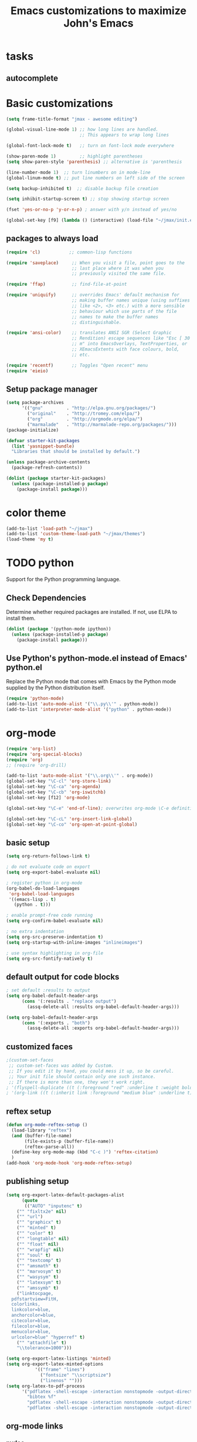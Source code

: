 #+TITLE: Emacs customizations to maximize John's Emacs

* tasks
** autocomplete

* Basic customizations
#+BEGIN_SRC emacs-lisp
(setq frame-title-format "jmax - awesome editing")

(global-visual-line-mode 1) ;; how long lines are handled.
                            ;; This appears to wrap long lines

(global-font-lock-mode t)   ;; turn on font-lock mode everywhere

(show-paren-mode 1)         ;; highlight parentheses
(setq show-paren-style 'parenthesis) ;; alternative is 'parenthesis

(line-number-mode 1)  ;; turn linumbers on in mode-line
(global-linum-mode t) ;; put line numbers on left side of the screen

(setq backup-inhibited t)  ;; disable backup file creation

(setq inhibit-startup-screen t) ;; stop showing startup screen

(fset 'yes-or-no-p 'y-or-n-p) ; answer with y/n instead of yes/no

(global-set-key [f9] (lambda () (interactive) (load-file "~/jmax/init.el")))
#+END_SRC

** packages to always load
#+begin_src emacs-lisp
  (require 'cl)           ;; common-lisp functions

  (require 'saveplace)     ;; When you visit a file, point goes to the
                           ;; last place where it was when you
                           ;; previously visited the same file.

  (require 'ffap)          ;; find-file-at-point

  (require 'uniquify)      ;; overrides Emacs' default mechanism for
                           ;; making buffer names unique (using suffixes
                           ;; like <2>, <3> etc.) with a more sensible
                           ;; behaviour which use parts of the file
                           ;; names to make the buffer names
                           ;; distinguishable.

  (require 'ansi-color)    ;; translates ANSI SGR (Select Graphic
                           ;; Rendition) escape sequences like "Esc [ 30
                           ;; m" into EmacsOverlays, TextProperties, or
                           ;; XEmacsExtents with face colours, bold,
                           ;; etc.

  (require 'recentf)       ;; Toggles "Open recent" menu
  (require 'eieio)
#+end_src

** Setup package manager
#+begin_src emacs-lisp
  (setq package-archives
        '(("gnu"         . "http://elpa.gnu.org/packages/")
          ("original"    . "http://tromey.com/elpa/")
          ("org"         . "http://orgmode.org/elpa/")
          ("marmalade"   . "http://marmalade-repo.org/packages/")))
  (package-initialize)

  (defvar starter-kit-packages
    (list 'yasnippet-bundle)
    "Libraries that should be installed by default.")

  (unless package-archive-contents
    (package-refresh-contents))

  (dolist (package starter-kit-packages)
    (unless (package-installed-p package)
      (package-install package)))
#+end_src
* color theme
#+BEGIN_SRC emacs-lisp
(add-to-list 'load-path "~/jmax")
(add-to-list 'custom-theme-load-path "~/jmax/themes")
(load-theme 'my t)
#+END_SRC

#+RESULTS:
: t

* TODO python
Support for the Python programming language.

** Check Dependencies

Determine whether required packages are installed. If not, use ELPA to
install them.
#+begin_src emacs-lisp
  (dolist (package '(python-mode ipython))
    (unless (package-installed-p package)
      (package-install package)))
#+end_src

** Use Python's python-mode.el instead of Emacs' python.el
   :PROPERTIES:
   :CUSTOM_ID: python
   :END:
Replace the Python mode that comes with Emacs by the Python mode
supplied by the Python distribution itself.
#+begin_src emacs-lisp
(require 'python-mode)
(add-to-list 'auto-mode-alist '("\\.py\\'" . python-mode))
(add-to-list 'interpreter-mode-alist '("python" . python-mode))
#+end_src

** Use IPython if =ipython= command is present :noexport:
   :PROPERTIES:
   :CUSTOM_ID: ipython
   :END:
If an =ipython= executable is on the path, then assume that IPython is
the preferred method python evaluation.
#+begin_src emacs-lisp :exports none
;  (when (executable-find "ipython")
;    (require 'ipython)
;    (setq org-babel-python-mode 'python-mode))
#+end_src

* org-mode
#+BEGIN_SRC emacs-lisp
(require 'org-list)
(require 'org-special-blocks)
(require 'org)
;; (require 'org-drill)

(add-to-list 'auto-mode-alist '("\\.org\\'" . org-mode))
(global-set-key "\C-cl" 'org-store-link)
(global-set-key "\C-ca" 'org-agenda)
(global-set-key "\C-cb" 'org-iswitchb)
(global-set-key [f12] 'org-mode)

(global-set-key "\C-e" 'end-of-line); overwrites org-mode \C-e definition

(global-set-key "\C-cL" 'org-insert-link-global)
(global-set-key "\C-co" 'org-open-at-point-global)
#+END_SRC
** basic setup
#+BEGIN_SRC emacs-lisp
(setq org-return-follows-link t)

; do not evaluate code on export
(setq org-export-babel-evaluate nil)

; register python in org-mode
(org-babel-do-load-languages
 'org-babel-load-languages
 '((emacs-lisp . t)
   (python . t)))

; enable prompt-free code running
(setq org-confirm-babel-evaluate nil)

; no extra indentation
(setq org-src-preserve-indentation t)
(setq org-startup-with-inline-images "inlineimages")

; use syntax highlighting in org-file
(setq org-src-fontify-natively t)
#+END_SRC
** default output for code blocks
#+BEGIN_SRC emacs-lisp
; set default :results to output
(setq org-babel-default-header-args
      (cons '(:results . "replace output")
	    (assq-delete-all :results org-babel-default-header-args)))

(setq org-babel-default-header-args
      (cons '(:exports . "both")
	    (assq-delete-all :exports org-babel-default-header-args)))
#+END_SRC
** customized faces
#+BEGIN_SRC emacs-lisp
;(custom-set-faces
 ;; custom-set-faces was added by Custom.
 ;; If you edit it by hand, you could mess it up, so be careful.
 ;; Your init file should contain only one such instance.
 ;; If there is more than one, they won't work right.
; '(flyspell-duplicate ((t (:foreground "red" :underline t :weight bold))))
; '(org-link ((t (:inherit link :foreground "medium blue" :underline t)))))
#+END_SRC

** reftex setup
#+BEGIN_SRC emacs-lisp
(defun org-mode-reftex-setup ()
  (load-library "reftex")
  (and (buffer-file-name)
       (file-exists-p (buffer-file-name))
       (reftex-parse-all))
  (define-key org-mode-map (kbd "C-c )") 'reftex-citation)
  )
(add-hook 'org-mode-hook 'org-mode-reftex-setup)
#+END_SRC
** publishing setup
#+BEGIN_SRC emacs-lisp
(setq org-export-latex-default-packages-alist
      (quote
       (("AUTO" "inputenc" t)
	("" "fixltx2e" nil)
    ("" "url")
	("" "graphicx" t)
    ("" "minted" t)
    ("" "color" t)
	("" "longtable" nil)
	("" "float" nil)
	("" "wrapfig" nil)
	("" "soul" t)
	("" "textcomp" t)
    ("" "amsmath" t)
	("" "marvosym" t)
	("" "wasysym" t)
	("" "latexsym" t)
	("" "amssymb" t)
	("linktocpage,
  pdfstartview=FitH,
  colorlinks,
  linkcolor=blue,
  anchorcolor=blue,
  citecolor=blue,
  filecolor=blue,
  menucolor=blue,
  urlcolor=blue" "hyperref" t)
	("" "attachfile" t)
	"\\tolerance=1000")))

(setq org-export-latex-listings 'minted)
(setq org-export-latex-minted-options
           '(("frame" "lines")
             ("fontsize" "\\scriptsize")
             ("linenos" "")))
(setq org-latex-to-pdf-process
      '("pdflatex -shell-escape -interaction nonstopmode -output-directory %o %f"
        "bibtex %f"
        "pdflatex -shell-escape -interaction nonstopmode -output-directory %o %f"
        "pdflatex -shell-escape -interaction nonstopmode -output-directory %o %f"))
#+END_SRC
** org-mode links
*** pydoc
#+BEGIN_SRC emacs-lisp
; here is a way to get pydoc in a link: [[pydoc:numpy]]
(setq org-link-abbrev-alist
      '(("pydoc" . "shell:pydoc %s")))
#+END_SRC

#+BEGIN_SRC emacs-lisp
;; these allow me to write mod:numpy or func:numpy.dot to get
;; clickable links to documentation
(org-add-link-type
 "mod"
 (lambda (arg)
   (shell-command (format "pydoc %s" arg) nil))
 (lambda (path desc format)
   (cond
    ((eq format 'latex)
     (format "\\texttt{%s}" path)))))

(org-add-link-type
 "func"
 (lambda (arg)
   (shell-command (format "pydoc %s" arg) nil))
 (lambda (path desc format)
   (cond
    ((eq format 'latex)
     (format "\\texttt{%s}" path)))))
#+END_SRC

*** links to microsoft files
#+BEGIN_SRC emacs-lisp
;;; support for links to microsoft docx,pptx,xlsx files
;;; standard org-mode opens these as zip-files
;;  http://orgmode.org/manual/Adding-hyperlink-types.html
(org-add-link-type "msx" 'org-msx-open)

(defun org-msx-open (path)
       "Visit the msx file on PATH.

uses the dos command:
start  empty title path
"
       (shell-command
	(concat "start \"title\" " (shell-quote-argument path)) t))
#+END_SRC

*** asynchronous shell commands
#+BEGIN_SRC emacs-lisp
(org-add-link-type "ashell" 'org-ashell-open)
(defun org-ashell-open (cmd)
"open an ashell:cmd link
[[ashell:xterm -e \"cd 0; ls && /bin/bash\"]]

I use this to run commands asynchronously in the shell. org-mode runs shell links in a blocking mode, which is annoying when you open an xterm."
(start-process-shell-command "ashell" "*scratch*" cmd))
#+END_SRC

*** colored text
#+BEGIN_SRC emacs-lisp
;; -*- emacs-lisp -*-   [[color:red][in red]]
(org-add-link-type
 "color"
 (lambda (path)
   (message (concat "color "
		    (progn (add-text-properties
			    0 (length path)
			    (list 'face `((t (:foreground ,path))))
			    path) path))))
 (lambda (path desc format)
   (cond
    ((eq format 'html)
     (format "<span style=\"color:%s;\">%s</span>" path desc))
    ((eq format 'latex)
     (format "{\\color{%s}%s}" path desc)))))
#+END_SRC

*** VASP incar keyword link
#+BEGIN_SRC emacs-lisp
;; -*- emacs-lisp -*-   [[incar:keyword]]
;; this makes nice links in org-mode to the online documentation and
;; renders useful links in output
;;
;; (org-add-link-type TYPE &optional FOLLOW EXPORT)
;; FOLLOW is the function that takes the path and does what is
;; necessary to "follow" the link.
;; EXPORT takes three args
;;  path the path of the link, the text after the prefix (like "http:")
;;
;;  desc the description of the link, if any, or a
;;  description added by org-export-normalize-links if there is none
;;
;;  format the export format, a symbol like `html' or `latex' or
;;  `ascii'..
(org-add-link-type "incar"
;; FOLLOW code
  (lambda (keyword)
    (shell-command (format "firefox http://cms.mpi.univie.ac.at/wiki/index.php/%s" keyword) nil))
;; FORMAT code
  (lambda (keyword description format)
   (cond
    ((eq format 'html)
     (format "<a href=http://cms.mpi.univie.ac.at/wiki/index.php/%s>%s</a>" keyword keyword))
    ((eq format 'latex)
     (format "\\href{http://cms.mpi.univie.ac.at/wiki/index.php/%s}{%s}"  keyword keyword)
))))
#+END_SRC

*** experimental image link :noexport:
This was to have a way to put a single file name into an org-file, but get the right figure type for different outputs, e.g. png for html, and pdf for pdflatex
#+BEGIN_SRC emacs-lisp
(org-add-link-type
 "image"
 (lambda (keyword)
   ()) ; do nothing. maybe figure out how to open a png or pdf
 (lambda (keyword link format)
   (cond
    ((eq format 'latex)
     (format "\\includegraphics{%s.pdf}" keyword)))))
#+END_SRC

*** citeulike link
This adds a way to link to articles in citeulike. The syntax is citeu:11819912 or [[citeu:11819912, 11819910]]. The link exports as urls in brackets in html and as superscripted urls in latex. In org-mode if you click on the key, it will launch a browser opening to that article.

Known limitations: if they key is not recognized as a word by emacs, the clicking will not work as expected. eg. if your key is something like j:345, this is not recognized as a word by emacs.

#+BEGIN_SRC emacs-lisp
(require 'thingatpt)

(defvar citeu-user "jkitchin"
  "The username for your citeulike account")

(defvar citeu-url (format
                   "http://www.citeulike.org/user/%s/article/"
                   citeu-user)
  "the url that points to an article in citeulike. you add a key to the end to get a specific article.")

(defun citeu-strip-key (key)
  "strip leading and trailing whitespace from the key"
  (interactive)
  (replace-regexp-in-string
   (concat search-whitespace-regexp "$" ) ""
   (replace-regexp-in-string
    (concat "^" search-whitespace-regexp ) "" key) ))

(defun citeu-split-keys (key-string)
  "split key-string and strip keys. Assumes the key-string is comma delimited"
  (mapcar 'citeu-strip-key (split-string key-string ",")))

(defun citeu-visit-key-at-point (arg)
  "find key at point and open a browser to the corresponding citeulike page"
  (let ((key (word-at-point)))
  (browse-url (concat citeu-url key))))

(defun citeu-make-html-link (stripped-key)
  "construct one href link from a stripped-key."
  (let ((href (concat citeu-url stripped-key)))
    (concat "<a href=\"" href "\">" stripped-key "</a>")))

(defun citeu-make-html-links (stripped-keys)
  "combine all links in brackets and output the html code"
  (interactive)
  (concat "[" (mapconcat 'citeu-make-html-link stripped-keys ", ") "]"))

(defun citeu-make-latex-link (stripped-key)
  "make a latex link from a stripped key"
  (let ((href (concat citeu-url stripped-key)))
     (concat "{\\href{" href"}{" stripped-key "}")))

(defun citeu-make-latex-links (stripped-keys)
  "construct links as superscripted bracketed links in latex"
  (interactive)
  (concat "$^{[" (mapconcat 'citeu-make-latex-link stripped-keys ", ") "]$"))

(org-add-link-type "citeu"
  ; visit the key the cursor is on when clicked or Entered
  'citeu-visit-key-at-point
  ; formatting
  (lambda (keyword desc format)
    (cond
     ((eq format 'html)
      (citeu-make-html-links (citeu-split-keys keyword)))
     ((eq format 'latex)
      (citeu-make-latex-links (citeu-split-keys keyword)))
      )))
#+END_SRC

*** cite links
#+BEGIN_SRC emacs-lisp
;;;;;;;;;;;;
;; implemenation of cite:  to make bibtex citations that are also clickable.
;; similar to the citeu link, you can click on one key and open that bibtex entry

(defun cite-find-bibliography ()
  "find the bibliography file(s) in the buffer

search for [[bibliography:()]]
and extract out what is in the () with a regexp

returns a list of stripped file names"
  (interactive)
  (save-excursion
    (goto-char (point-min))
    (re-search-forward "bibliography:\\([^\]\|\n]+\\)")
    (setq cite-bibliography-files
          (mapcar 'citeu-strip-key (split-string (match-string 1) ",")))))

(defun cite-goto-bibentry (bibfile key)
  "open bibfile in another window at the key"
  (interactive)
  (find-file-other-window bibfile)
  (goto-char (point-min)) ; always start search from beginning.
  (re-search-forward key nil t 1))

(defun cite-strip-key (key)
  "strip leading and trailing whitespace from the key"
  (interactive)
  (replace-regexp-in-string
   (concat search-whitespace-regexp "$" ) ""
   (replace-regexp-in-string
    (concat "^" search-whitespace-regexp ) "" key) ))

(defun cite-split-keys (key-string)
  "split key-string and strip keys. Assumes the key-string is comma delimited"
  (mapcar 'citeu-strip-key (split-string key-string ",")))

(defun cite-make-latex-links (stripped-keys)
  "construct links as superscripted bracketed links in latex"
  (interactive)
  (concat "\\cite{" (mapconcat (lambda (key) key) stripped-keys ", ") "}"))

(defun cite-key-in-file-p (key filename)
  "determine if the key is in the file"
  (with-temp-buffer
    (insert-file-contents filename)
    (goto-char (point-min))
    (search-forward key nil t 1)))

(org-add-link-type
 "cite"
 (lambda (link-string)
   ;; This code opens the bibtex file containing the clicked on
   ;; key. First we find the boundaries of the link you clicked on,
   ;; then identify the key you clicked on.
   (save-excursion
     (beginning-of-line) ; search forward from beginning of the line
     (search-forward link-string nil t 1)
     (setq link-string-beginning (match-beginning 0))
     (setq link-string-end (match-end 0)))
   ;; now we want to search forward to next comma from point
   (save-excursion
     (if (search-forward "," link-string-end 1 1)
         (setq key-end (- (match-end 0) 1)) ; we found a match
       (setq key-end (point)))) ; no comma found so take the point
   ;; and backward to previous comma from point
   (save-excursion
     (if (search-backward "," link-string-beginning 1 1)
         (setq key-beginning (+ (match-beginning 0) 1)) ; we found a match
       (setq key-beginning (point)))) ; no match found
                                        ; save the key we clicked on.
   (setq bibtex-key (cite-strip-key (buffer-substring key-beginning key-end)))
   (message "(%s %s) p=%s %s %s: %s"
            link-string-beginning
            link-string-end
            (point)
            key-beginning
            key-end
            bibtex-key )
   ;; now we get the bibliography files
   (setq cite-bibliography-files (cite-find-bibliography))
   ;(message "%S" cite-bibliography-files))
   ;; now find the first bib file containing the key
   (setq bib-file (loop for file in cite-bibliography-files do
         (if (cite-key-in-file-p bibtex-key file) (return file))))
   ;; and finally, open the file at the key
   (cite-goto-bibentry bib-file  bibtex-key))
 ;; formatting
 (lambda (keyword desc format)
   (cond
    ((eq format 'latex)
     (cite-make-latex-links (cite-split-keys keyword))))))
#+END_SRC

Here we add links for the bibliography and bibliography style
#+begin_src emacs-lisp
;; link to hold a bibliography bibtex file. Mostly so I can click on the link and open the file.
;; TODO replace click code to open file at point.
(org-add-link-type "bibliography"
(lambda (link-string) 
    (save-excursion
     (beginning-of-line) ; search forward from beginning of the line
     (search-forward link-string nil t 1)
     (setq link-string-beginning (match-beginning 0))
     (setq link-string-end (match-end 0)))
   ;; now we want to search forward to next comma from point
   (save-excursion
     (if (search-forward "," link-string-end 1 1)
         (setq key-end (- (match-end 0) 1)) ; we found a match
       (setq key-end (point)))) ; no comma found so take the point
   ;; and backward to previous comma from point
   (save-excursion
     (if (search-backward "," link-string-beginning 1 1)
         (setq key-beginning (+ (match-beginning 0) 1)) ; we found a match
       (setq key-beginning (point)))) ; no match found
                                        ; save the key we clicked on.
   (setq bibfile (cite-strip-key (buffer-substring key-beginning key-end)))
(find-file bibfile)) ; open file on click
;; formatting code
(lambda (keyword desc format)
  (cond
   ((eq format 'latex)
    ; write out the latex bibliography command
    (format "\\bibliography{%s}" (replace-in-string keyword ".bib" ""))))))

(org-add-link-type "bibliographystyle"
(lambda (arg) (message "Nothing implemented for clicking here.")) ; open file on click
(lambda (keyword desc format)
  (cond
   ((eq format 'latex)
    ; write out the latex bibliography command
    (format "\\bibliographystyle{%s}" keyword ".bib" "")))))
#+end_src



*** ref and label links
The idea here is to create links for label and ref. The reason for these additions is to provide clickable links to the references and labels, along with the org-mode navigation to quickly go back to where you were. These links get formatted to \ref and \label for latex. They are not formatted for HTML export yet.

#+BEGIN_SRC emacs-lisp

(org-add-link-type
 "ref"
 (lambda (label)
   "on clicking goto the label. Navigate back with C-c &"
   (let ((n (count-matches (format "label:%s\\b" label) (point-min) (point-max) t)))
     (if (< n 1) (error (format "no matching label found for %s!" label)))
     (if (> n 1) (error (format "%d matches found for %s!" n label)))
   (org-mark-ring-push)
   (goto-char (point-min))
   (re-search-forward (format "label:%s\\b" label))
   (message "go back with `C-c &`")))
 ;formatting
 (lambda (keyword desc format)
   (cond
    ((eq format 'latex)
     (format "\\ref{%s}" keyword)))))

(org-add-link-type
 "label"
 (lambda (label)
   "on clicking count the number of label tags used in the buffer. A number greater than one means multiple labels!"
   (count-matches (format "label:%s\\b" label) (point-min) (point-max) t))
 (lambda (keyword desc format)
   (cond
    ((eq format 'latex)
     (format "\\label{%s}" keyword)))))
#+END_SRC
** feedback function
#+BEGIN_SRC emacs-lisp
(defun insert-feedback (note)
  "insert a note in feedback.org with the file and line-number."
  (interactive "sNote: ")
  (let ((current-point (point))
        (current-line (line-number-at-pos))
        (current-file-name (buffer-file-name)))
    (find-file-other-window "feedback.org")

    (goto-char (point-max))
    (org-return-indent)

    (insert
    (format "[[elisp:(progn (find-file \"%s\")(goto-char %i))][%s:%i]]: %s"
     current-file-name
     current-point
     (file-name-nondirectory current-file-name)
     current-line note))
    (save-buffer)
    (other-window 1)))

(global-set-key "\C-ci" 'insert-feedback)
#+END_SRC
* jmax lisp
** line-spacing
#+BEGIN_SRC emacs-lisp
;; http://sdpconfig.wordpress.com/2011/12/21/unwrapping-paragraphs-in-emacs/
(defun unfill-paragraph ()
  "Unfill paragraph at or after point."
  (interactive "*")
  (let ((fill-column most-positive-fixnum))
    (fill-paragraph nil (region-active-p))))

(defun double-space ()
  "make buffer look approximately double-spaced"
  (interactive)
  (setq line-spacing 10))

(defun single-space ()
  "make buffer single-spaced"
  (interactive)
  (setq line-spacing nil))
#+END_SRC

** get paths and insert functions
#+BEGIN_SRC emacs-lisp
;http://www.gnu.org/software/emacs/manual/html_node/elisp/File-Name-Expansion.html#File-Name-Expansion

(defun get-path()
  "opens dired so you can navigate to a file to insert a path to it in the current buffer"
  (interactive)
  ; store current buffer so we can change back to it
  (setq current_buffer (current-buffer))
  (setq buffer_name (buffer-file-name))
  ; now call dired to navigate to the path you want
  (dired ())
)

(defun insert-relative-path()
  "inserts the relative path between the original buffer and current file selected in dired"
  (interactive)
  (setq selected_file (dired-get-filename))
  (switch-to-buffer current_buffer) ; back to the original buffer
  (insert  (file-relative-name selected_file));inserts relative path
)

(defun insert-absolute-path()
  "Inserts the absolute path to the file selected in dired"
  (interactive)
  (setq selected_file (dired-get-filename)) ; this is the file the cursor is on
  (switch-to-buffer current_buffer) ; back to the original buffer
  (insert  (expand-file-name selected_file));inserts absolute path
)

(defun insert-buffer-filename()
  "Inserts filename associated with current buffer"
  (interactive)
  (insert (buffer-file-name))
)

(global-set-key "\C-cg" 'get-path )
(global-set-key "\C-cp" 'insert-relative-path)
(global-set-key "\C-cf" 'insert-buffer-filename)
#+END_SRC

** help search functions
#+BEGIN_SRC emacs-lisp
;; http://davidavraamides.net/blog/2008/07/22/mode-aware-google-help-in-emacs/
(defun search-site-url (keyword &optional site inurl lucky)
  "Do a Google search for KEYWORD. Restrict to SITE and INURL, if specified.
Jump to best match (I Feel Lucky) if LUCKY set.
"
  (concat "http://www.google.com/"
          (format "search?q=%s" (url-hexify-string keyword))
          (if site (format "+site:%s" (url-hexify-string site)))
          (if inurl (format "+inurl:%s" (url-hexify-string inurl)))
          (if lucky "&btnI")))

(defun context-help ()
  "Open a browser window showing documentation for the word under the point.
Uses `major-mode' to optionally refine the search to a specific web site,
or a specific pattern in the URL. Defaults to a simple keyword search.
Uses `search-site-url' to do the actual search.
"
  (interactive)
  (require 'url)
  (browse-url
   (apply 'search-site-url
          (thing-at-point 'symbol)
          (cond
            ((equal major-mode 'css-mode)
             '("www.w3schools.com" "/css/" t))
            ((equal major-mode 'emacs-lisp-mode)
             '("www.gnu.org" "/emacs/"))
            ((or (equal major-mode 'html-mode)
                 (equal major-mode 'html-helper-mode))
             '("www.htmlquick.com" "/reference/" t))
            ((equal major-mode 'javascript-mode)
             '("www.w3schools.com" nil t))
            ((equal major-mode 'python-mode)
             '("docs.python.org" "/ref/" t))
	    ((equal major-mode 'vasp-mode)
	     '("http://cms.mpi.univie.ac.at" "/vasp/vasp/" t))
            (t nil)))))
#+END_SRC

** system interactions
#+BEGIN_SRC emacs-lisp
;; I think these would eventually get moved to a major mode
(defun run-cat ()
  "example function to run a shell command on  a a filename"
  (interactive)
  (shell-command (concat "cat" " " (buffer-file-name))))

(defun ncsum ()
  "runs ncsum on the current file in dired"
  "the filename should be a netcdf file, although no checks are performed."
  (interactive)
  (dired-do-shell-command "ncsum" nil (list (dired-get-filename))))

(defun ag ()
  "runs ag on the current file in dired"
  "the filename should be a file ag can read, although no checks are performed."
  (interactive)
  (dired-do-shell-command "ag" nil (list (dired-get-filename))))
#+END_SRC


\bibliography{../export}
* send email through gmail
Adapted from http://wideaperture.net/blog/?p=3343
#+begin_src emacs-lisp
;;Configure Outbound Mail

;;Tell the program who you are

(setq user-full-name "John Kitchin")
(setq user-mail-address "johnrkitchin@gmail.com")

;;Tell Emacs to use GNUTLS instead of STARTTLS
;;to authenticate when sending mail.

(setq starttls-use-gnutls t)

;;Tell Emacs about your mail server and credentials

(setq send-mail-function 'smtpmail-send-it
      message-send-mail-function 'smtpmail-send-it
      smtpmail-starttls-credentials
      '(("smtp.gmail.com" 587 nil nil))
      smtpmail-auth-credentials
      (expand-file-name "~/.authinfo")
      smtpmail-default-smtp-server "smtp.gmail.com"
      smtpmail-smtp-server "smtp.gmail.com"
      smtpmail-smtp-service 587
      smtpmail-debug-info t)
(require 'smtpmail)


#+end_src


* setup gnus for reading and sending mail
#+begin_src emacs-lisp
;; Customize the next three lines with your ISP information.
(load "starttls")
(load-library "smtpmail")

(setq user-mail-address "johnrkitchin@gmail.com")
(setq user-full-name "John Kitchin")

;; Configure incoming mail (IMAP)
(setq gnus-select-method '(nnimap "gmail"
(nnimap-address "imap.gmail.com")
(nnimap-server-port 993)
(nnimap-authinfo-file "~/.imap-authinfo")
(nnimap-stream ssl)))

;; Configure outbound mail (SMTP)
(setq smtpmail-starttls-credentials '(("smtp.gmail.com" 587 nil nil))
      smtpmail-smtp-server "smtp.gmail.com"
      smtpmail-default-smtp-server "smtp.gmail.com"
      send-mail-function 'smtpmail-send-it
      message-send-mail-function 'smtpmail-send-it
      smtpmail-smtp-service 587
      smtpmail-auth-credentials '(("smtp.gmail.com" 587 user-mail-address nil))
      smtpmail-debug-info t
      smtpmail-debug-verb t
      )
(setq smtpmail-local-domain nil)
(setq gnus-permanently-visible-groups "gmail")
(executable-find starttls-program)
#+end_src
* finally
#+begin_src emacs-lisp
(find-file "~/org-mode/master.org")
#+end_src
